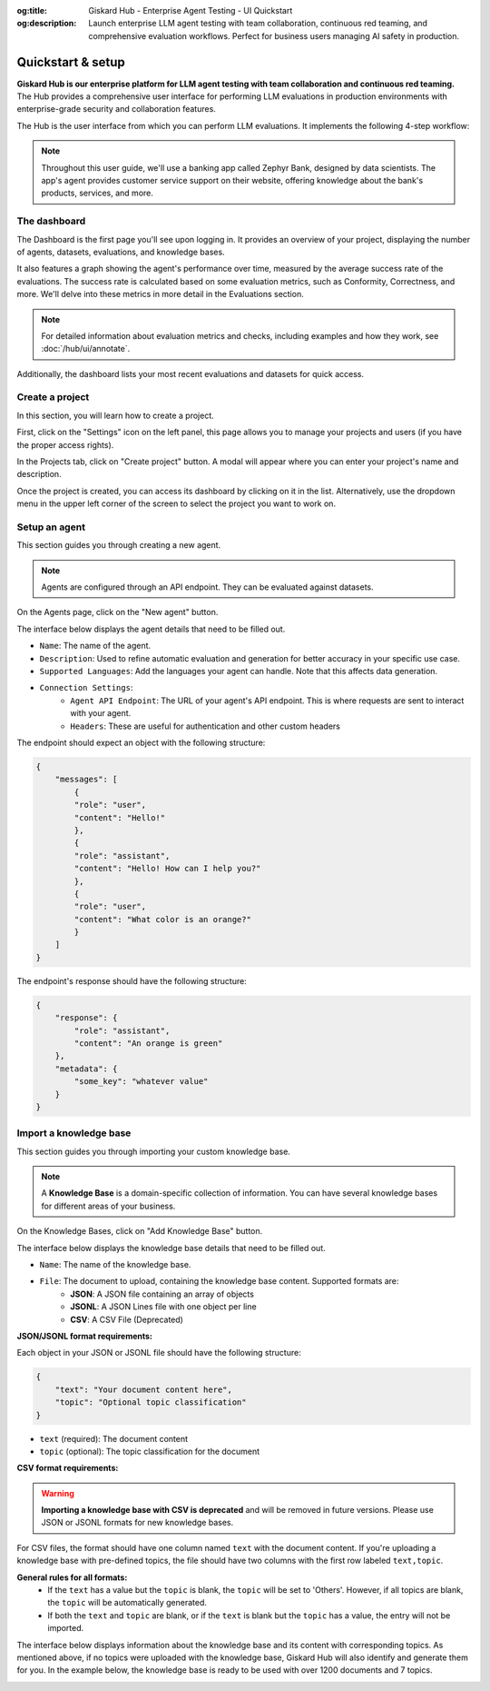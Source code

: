:og:title: Giskard Hub - Enterprise Agent Testing - UI Quickstart
:og:description: Launch enterprise LLM agent testing with team collaboration, continuous red teaming, and comprehensive evaluation workflows. Perfect for business users managing AI safety in production.

====================
Quickstart & setup
====================

**Giskard Hub is our enterprise platform for LLM agent testing with team collaboration and continuous red teaming.** The Hub provides a comprehensive user interface for performing LLM evaluations in production environments with enterprise-grade security and collaboration features.

The Hub is the user interface from which you can perform LLM evaluations. It implements the following 4-step workflow:

.. grid:: 1 1 2 2

   .. grid-item-card:: Create test datasets
      :link: datasets/index
      :link-type: doc

      Automate test case generation with a focus on legitimate and adversarial queries.

   .. grid-item-card:: Review tests with human feedback
      :link: annotate
      :link-type: doc

      Use domain knowledge to review and refine test cases through humans in the loop.

   .. grid-item-card:: Run and schedule evaluations
      :link: evaluations
      :link-type: doc

      Run evaluations and schedule them to run automatically.

   .. grid-item-card:: Compare evaluations
      :link: evaluations-compare
      :link-type: doc

      Compare evaluations to detect regressions and identify patterns.

   .. grid-item-card:: Continuous red teaming
      :link: continuous-red-teaming
      :link-type: doc

      Detect emerging vulnerabilities through proactive red teaming.

.. image:: /_static/images/hub/hub-workflow.png
   :align: center
   :alt: "The hub workflow"
   :width: 800

.. note::

    Throughout this user guide, we'll use a banking app called Zephyr Bank, designed by data scientists. The app's agent provides customer service support on their website, offering knowledge about the bank's products, services, and more.

The dashboard
================

The Dashboard is the first page you'll see upon logging in. It provides an overview of your project, displaying the number of agents, datasets, evaluations, and knowledge bases.

It also features a graph showing the agent's performance over time, measured by the average success rate of the evaluations. The success rate is calculated based on some evaluation metrics, such as Conformity, Correctness, and more. We'll delve into these metrics in more detail in the Evaluations section.

.. note::

   For detailed information about evaluation metrics and checks, including examples and how they work, see :doc:`/hub/ui/annotate`.

Additionally, the dashboard lists your most recent evaluations and datasets for quick access.

.. image:: /_static/images/hub/dashboard.png
   :align: center
   :alt: "Dashboard"
   :width: 800


Create a project
=================

In this section, you will learn how to create a project.

First, click on the "Settings" icon on the left panel, this page allows you to manage your projects and users (if you have the proper access rights).

In the Projects tab, click on "Create project" button. A modal will appear where you can enter your project's name and description.

.. image:: /_static/images/hub/create-project.png
   :align: center
   :alt: "Create a project"
   :width: 800

Once the project is created, you can access its dashboard by clicking on it in the list. Alternatively, use the dropdown menu in the upper left corner of the screen to select the project you want to work on.


Setup an agent
================

This section guides you through creating a new agent.

.. note::

    Agents are configured through an API endpoint. They can be evaluated against datasets.

On the Agents page, click on the "New agent" button.

.. image:: /_static/images/hub/setup-agent-list.png
   :align: center
   :alt: "List of agents"
   :width: 800

The interface below displays the agent details that need to be filled out.

.. image:: /_static/images/hub/setup-agent-detail.png
   :align: center
   :alt: "Setup an agent"
   :width: 800

- ``Name``: The name of the agent.
- ``Description``: Used to refine automatic evaluation and generation for better accuracy in your specific use case.
- ``Supported Languages``: Add the languages your agent can handle. Note that this affects data generation.
- ``Connection Settings``:
    - ``Agent API Endpoint``: The URL of your agent's API endpoint. This is where requests are sent to interact with your agent.
    - ``Headers``: These are useful for authentication and other custom headers


The endpoint should expect an object with the following structure:

.. code-block:: python

    {
        "messages": [
            {
            "role": "user",
            "content": "Hello!"
            },
            {
            "role": "assistant",
            "content": "Hello! How can I help you?"
            },
            {
            "role": "user",
            "content": "What color is an orange?"
            }
        ]
    }

The endpoint's response should have the following structure:

.. code-block:: python

    {
        "response": {
            "role": "assistant",
            "content": "An orange is green"
        },
        "metadata": {
            "some_key": "whatever value"
        }
    }


Import a knowledge base
========================

This section guides you through importing your custom knowledge base.

.. note::

    A **Knowledge Base** is a domain-specific collection of information. You can have several knowledge bases for different areas of your business.

On the Knowledge Bases, click on "Add Knowledge Base" button.

.. image:: /_static/images/hub/import-kb-list.png
   :align: center
   :alt: "List of knowledge bases"
   :width: 800

The interface below displays the knowledge base details that need to be filled out.

.. image:: /_static/images/hub/import-kb-detail.png
   :align: center
   :alt: "Import a knowledge base"
   :width: 800

- ``Name``: The name of the knowledge base.
- ``File``: The document to upload, containing the knowledge base content. Supported formats are:
    - **JSON**: A JSON file containing an array of objects
    - **JSONL**: A JSON Lines file with one object per line
    - **CSV**: A CSV File (Deprecated)


**JSON/JSONL format requirements:**

Each object in your JSON or JSONL file should have the following structure:

.. code-block:: json

    {
        "text": "Your document content here",
        "topic": "Optional topic classification"
    }

- ``text`` (required): The document content
- ``topic`` (optional): The topic classification for the document

**CSV format requirements:**

.. warning::
    **Importing a knowledge base with CSV is deprecated** and will be removed in future versions. Please use JSON or JSONL formats for new knowledge bases.

For CSV files, the format should have one column named ``text`` with the document content. If you're uploading a knowledge base with pre-defined topics, the file should have two columns with the first row labeled ``text,topic``.

**General rules for all formats:**
    - If the ``text`` has a value but the ``topic`` is blank, the ``topic`` will be set to 'Others'. However, if all topics are blank, the ``topic`` will be automatically generated.
    - If both the ``text`` and ``topic`` are blank, or if the ``text`` is blank but the ``topic`` has a value, the entry will not be imported.

The interface below displays information about the knowledge base and its content with corresponding topics. As mentioned above, if no topics were uploaded with the knowledge base, Giskard Hub will also identify and generate them for you. In the example below, the knowledge base is ready to be used with over 1200 documents and 7 topics.

.. image:: /_static/images/hub/import-kb-success.png
   :align: center
   :alt: "Knowledge base successfully imported"
   :width: 800
